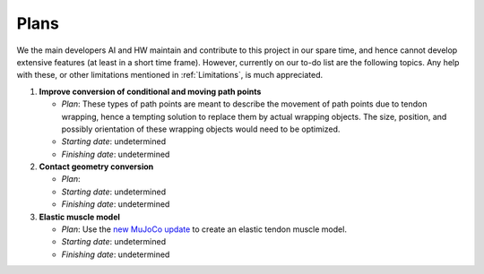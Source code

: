 Plans
=====

.. _plan:

We the main developers AI and HW maintain and contribute to this project in our spare time, and hence cannot develop extensive features (at least in a short time frame). However, currently on our to-do list are the following topics. Any help with these, or other limitations mentioned in :ref:`Limitations`, is much appreciated.

1. **Improve conversion of conditional and moving path points**

   - *Plan*: These types of path points are meant to describe the movement of path points due to tendon wrapping, hence a tempting solution to replace them by actual wrapping objects. The size, position, and possibly orientation of these wrapping objects would need to be optimized. 
   - *Starting date*: undetermined
   - *Finishing date*: undetermined
   
2. **Contact geometry conversion**

   - *Plan*: 
   - *Starting date*: undetermined
   - *Finishing date*: undetermined

3. **Elastic muscle model**

   - *Plan*: Use the `new MuJoCo update <https://github.com/deepmind/mujoco/issues/305>`_ to create an elastic tendon muscle model.
   - *Starting date*: undetermined
   - *Finishing date*: undetermined
